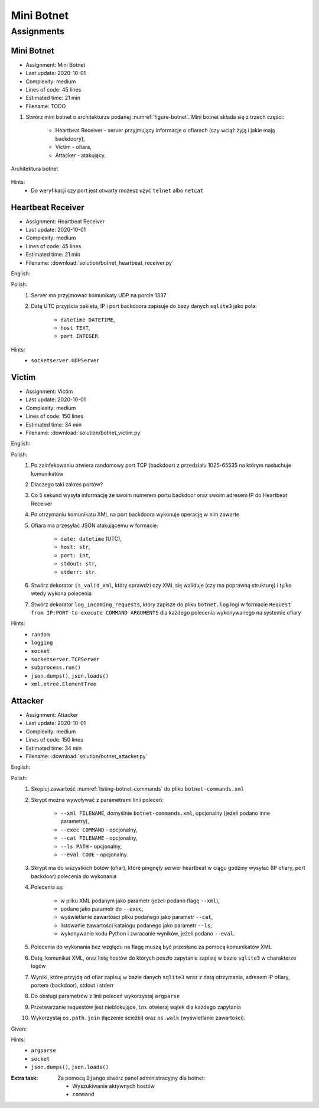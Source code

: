 ***********
Mini Botnet
***********


Assignments
===========

Mini Botnet
-----------
* Assignment: Mini Botnet
* Last update: 2020-10-01
* Complexity: medium
* Lines of code: 45 lines
* Estimated time: 21 min
* Filename: TODO

#. Stwórz mini botnet o architekturze podanej :numref:`figure-botnet`. Mini botnet składa się z trzech części:

    * Heartbeat Receiver - server przyjmujący informacje o ofiarach (czy wciąż żyją i jakie mają backdoory),
    * Victim - ofiara,
    * Attacker - atakujący.

.. figure:: img/botnet.png
    :name: figure-botnet
    :width: 75%
    :align: center

    Architektura botnet

Hints:
    * Do weryfikacji czy port jest otwarty możesz użyć ``telnet`` albo ``netcat``

Heartbeat Receiver
------------------
* Assignment: Heartbeat Receiver
* Last update: 2020-10-01
* Complexity: medium
* Lines of code: 45 lines
* Estimated time: 21 min
* Filename: :download:`solution/botnet_heartbeat_receiver.py`

English:
    .. todo:: English Translation

Polish:
    #. Server ma przyjmować komunikaty UDP na porcie 1337
    #. Datę UTC przyjścia pakietu, IP i port backdoora zapisuje do bazy danych ``sqlite3`` jako pola:

        * ``datetime DATETIME``,
        * ``host TEXT``,
        * ``port INTEGER``.

Hints:
    * ``socketserver.UDPServer``

Victim
------
* Assignment: Victim
* Last update: 2020-10-01
* Complexity: medium
* Lines of code: 150 lines
* Estimated time: 34 min
* Filename: :download:`solution/botnet_victim.py`

English:
    .. todo:: English Translation

Polish:
    #. Po zainfekowaniu otwiera randomowy port TCP (backdoor) z przedziału 1025-65535 na którym nasłuchuje komunikatów
    #. Dlaczego taki zakres portów?
    #. Co 5 sekund wysyła informację ze swoim numerem portu backdoor oraz swoim adresem IP do Heartbeat Receiver
    #. Po otrzymaniu komunikatu XML na port backdoora wykonuje operację w nim zawarte
    #. Ofiara ma przesyłać JSON atakującemu w formacie:

        * ``date: datetime`` (UTC),
        * ``host: str``,
        * ``port: int``,
        * ``stdout: str``,
        * ``stderr: str``.

    #. Stwórz dekorator ``is_valid_xml``, który sprawdzi czy XML się waliduje (czy ma poprawną strukturę) i tylko wtedy wykona polecenia
    #. Stwórz dekorator ``log_incoming_requests``, który zapisze do pliku ``botnet.log`` logi w formacie ``Request from IP:PORT to execute COMMAND ARGUMENTS`` dla każdego polecenia wykonywanego na systemie ofiary

Hints:
    * ``random``
    * ``logging``
    * ``socket``
    * ``socketserver.TCPServer``
    * ``subprocess.run()``
    * ``json.dumps()``, ``json.loads()``
    * ``xml.etree.ElementTree``

Attacker
--------
* Assignment: Attacker
* Last update: 2020-10-01
* Complexity: medium
* Lines of code: 150 lines
* Estimated time: 34 min
* Filename: :download:`solution/botnet_attacker.py`

English:
    .. todo:: English Translation

Polish:
    #. Skopiuj zawartość :numref:`listing-botnet-commands` do pliku ``botnet-commands.xml``
    #. Skrypt można wywoływać z parametrami linii poleceń:

        * ``--xml FILENAME``, domyślnie ``botnet-commands.xml``, opcjonalny (jeżeli podano inne parametry),
        * ``--exec COMMAND`` - opcjonalny,
        * ``--cat FILENAME`` - opcjonalny,
        * ``--ls PATH`` - opcjonalny,
        * ``--eval CODE`` - opcjonalny.

    #. Skrypt ma do wszystkich botów (ofiar), które pingnęły serwer heartbeat w ciągu godziny wysyłać (IP ofiary, port backdoor) polecenia do wykonania
    #. Polecenia są:

        * w pliku XML podanym jako parametr (jeżeli podano flagę ``--xml``),
        * podane jako parametr do ``--exec``,
        * wyświetlanie zawartości pliku podanego jako parametr ``--cat``,
        * listowanie zawartości katalogu podanego jako parametr ``--ls``,
        * wykonywanie kodu Python i zwracanie wyników, jeżeli podano ``--eval``.

    #. Polecenia do wykonania bez względu na flagę muszą być przesłane za pomocą komunikatów XML
    #. Datę, komunikat XML, oraz listę hostów do których poszło zapytanie zapisuj w bazie ``sqlite3`` w charakterze logów
    #. Wyniki, które przyjdą od ofiar zapisuj w bazie danych ``sqlite3`` wraz z datą otrzymania, adresem IP ofiary, portem (backdoor), stdout i stderr
    #. Do obsługi parametrów z linii poleceń wykorzystaj ``argparse``
    #. Przetwarzanie requestów jest nieblokujące, tzn. otwieraj wątek dla każdego zapytania
    #. Wykorzystaj ``os.path.join`` (łączenie ścieżki) oraz ``os.walk`` (wyświetlanie zawartości).

Given:
    .. literalinclude:: src/botnet-commands.xml
        :name: listing-botnet-commands
        :language: python
        :caption: Komunikat XML z listą poleceń do wykonania na komputerze ofiary

Hints:
    * ``argparse``
    * ``socket``
    * ``json.dumps()``, ``json.loads()``

:Extra task:
    Za pomocą ``Django`` stwórz panel administracyjny dla botnet:

    * Wyszukiwanie aktywnych hostów
    * ``command``
